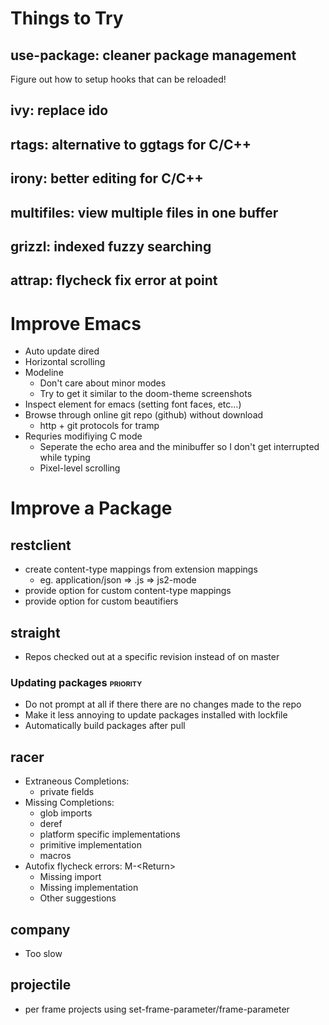 * Things to Try
** use-package: cleaner package management
Figure out how to setup hooks that can be reloaded!
** ivy: replace ido
** rtags: alternative to ggtags for C/C++
** irony: better editing for C/C++
** multifiles: view multiple files in one buffer
** grizzl: indexed fuzzy searching
** attrap: flycheck fix error at point

* Improve Emacs
- Auto update dired
- Horizontal scrolling
- Modeline
 - Don't care about minor modes
 - Try to get it similar to the doom-theme screenshots
- Inspect element for emacs (setting font faces, etc...)
- Browse through online git repo (github) without download
  - http + git protocols for tramp
- Requries modifiying C mode
  - Seperate the echo area and the minibuffer so I don't get interrupted while typing
  - Pixel-level scrolling

* Improve a Package
** restclient
- create content-type mappings from extension mappings
  - eg. application/json => .js => js2-mode
- provide option for custom content-type mappings
- provide option for custom beautifiers

** straight
- Repos checked out at a specific revision instead of on master
*** Updating packages                                              :priority:
- Do not prompt at all if there there are no changes made to the repo
- Make it less annoying to update packages installed with lockfile
- Automatically build packages after pull

** racer
- Extraneous Completions:
  - private fields
- Missing Completions:
  - glob imports
  - deref
  - platform specific implementations
  - primitive implementation
  - macros
- Autofix flycheck errors: M-<Return>
  - Missing import
  - Missing implementation
  - Other suggestions
** company
- Too slow

** projectile
- per frame projects using set-frame-parameter/frame-parameter
